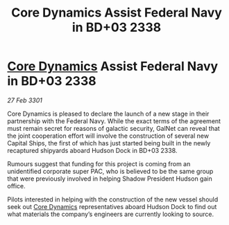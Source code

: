 :PROPERTIES:
:ID:       7318500f-a272-471e-ae7d-6d7a8d316600
:END:
#+title: Core Dynamics Assist Federal Navy in BD+03 2338
#+filetags: :3301:Federation:galnet:

* [[id:4a28463f-cbed-493b-9466-70cbc6e19662][Core Dynamics]] Assist Federal Navy in BD+03 2338

/27 Feb 3301/

Core Dynamics is pleased to declare the launch of a new stage in their partnership with the Federal Navy. While the exact terms of the agreement must remain secret for reasons of galactic security, GalNet can reveal that the joint cooperation effort will involve the construction of several new Capital Ships, the first of which has just started being built in the newly recaptured shipyards aboard Hudson Dock in BD+03 2338.  

Rumours suggest that funding for this project is coming from an unidentified corporate super PAC, who is believed to be the same group that were previously involved in helping Shadow President Hudson gain office. 

Pilots interested in helping with the construction of the new vessel should seek out [[id:4a28463f-cbed-493b-9466-70cbc6e19662][Core Dynamics]] representatives aboard Hudson Dock to find out what materials the company’s engineers are currently looking to source.
